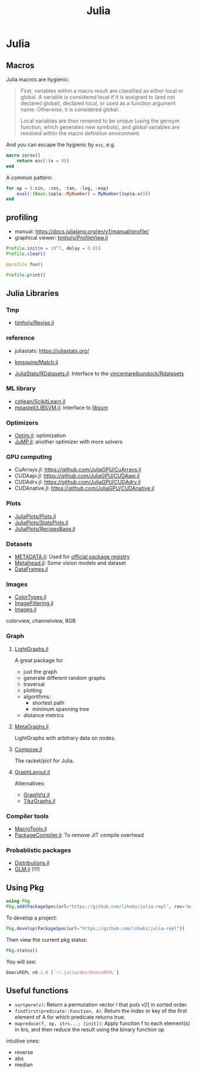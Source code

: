 #+TITLE: Julia

* Julia

** Macros
Julia macros are hygienic:

#+begin_quote
First, variables within a macro result are classified as either local or
global. A variable is considered local if it is assigned to (and not declared
global), declared local, or used as a function argument name. Otherwise, it is
considered global.

Local variables are then renamed to be unique (using the gensym function, which
generates new symbols), and global variables are resolved within the macro
definition environment.
#+end_quote

And you can escape the hygienic by =esc=, e.g.

#+BEGIN_SRC julia
macro zerox()
    return esc(:(x = 0))
end
#+END_SRC

A common pattern:

#+BEGIN_SRC julia
for op = (:sin, :cos, :tan, :log, :exp)
    eval(:(Base.$op(a::MyNumber) = MyNumber($op(a.x))))
end
#+END_SRC

** profiling
- manual: https://docs.julialang.org/en/v1/manual/profile/
- graphical viewer: [[https://github.com/timholy/ProfileView.jl][timholy/ProfileView.jl]]

#+BEGIN_SRC julia
Profile.init(n = 10^7, delay = 0.01)
Profile.clear()

@profile foo()

Profile.print()
#+END_SRC



** Julia Libraries

*** Tmp
- [[https://github.com/timholy/Revise.jl][timholy/Revise.jl]]

*** reference
- juliastats: https://juliastats.org/

- [[https://github.com/kmsquire/Match.jl][kmsquire/Match.jl]]
- [[https://github.com/JuliaStats/RDatasets.jl][JuliaStats/RDatasets.jl]]: Interface to the [[https://github.com/vincentarelbundock/Rdatasets][vincentarelbundock/Rdatasets]]

*** ML library
- [[https://github.com/cstjean/ScikitLearn.jl][cstjean/ScikitLearn.jl]]
- [[https://github.com/mpastell/LIBSVM.jl][mpastell/LIBSVM.jl]]: Interface to [[https://www.csie.ntu.edu.tw/~cjlin/libsvm/][libsvm]]

*** Optimizers
- [[https://github.com/JuliaNLSolvers/Optim.jl][Optim.jl]]: optimization
- [[https://github.com/JuliaOpt/JuMP.jl][JuMP.jl]]: another optimizer with more solvers

*** GPU computing

- CuArrays.jl: https://github.com/JuliaGPU/CuArrays.jl
- CUDAapi.jl: https://github.com/JuliaGPU/CUDAapi.jl
- CUDAdrv.jl: https://github.com/JuliaGPU/CUDAdrv.jl
- CUDAnative.jl: https://github.com/JuliaGPU/CUDAnative.jl

*** Plots
- [[https://github.com/JuliaPlots/Plots.jl][JuliaPlots/Plots.jl]]
- [[https://github.com/JuliaPlots/StatsPlots.jl][JuliaPlots/StatsPlots.jl]]
- [[https://github.com/JuliaPlots/RecipesBase.jl][JuliaPlots/RecipesBase.jl]]

*** Datasets
- [[https://github.com/JuliaLang/METADATA.jl][METADATA.jl]]: Used for [[https://pkg.julialang.org/docs/][official package registry]]
- [[https://github.com/FluxML/Metalhead.jl][Metalhead.jl]]: Some vision models and dataset
- [[https://github.com/JuliaData/DataFrames.jl][DataFrames.jl]]

*** Images
- [[https://github.com/JuliaGraphics/ColorTypes.jl][ColorTypes.jl]]
- [[https://github.com/JuliaImages/ImageFiltering.jl][ImageFiltering.jl]]
- [[https://github.com/JuliaImages/Images.jl][Images.jl]]

colorview, channelview, RGB
*** Graph
**** [[https://github.com/JuliaGraphs/LightGraphs.jl][LightGraphs.jl]]
A great package for
- just the graph
- generate different random graphs
- traversal
- plotting
- algorithms:
  - shortest path
  - minimum spanning tree
- distance metrics
**** [[https://github.com/JuliaGraphs/MetaGraphs.jl][MetaGraphs.jl]]
LightGraphs with arbitrary data on nodes.

**** [[https://github.com/GiovineItalia/Compose.jl][Compose.jl]]

The racket/pict for Julia.

**** [[https://github.com/IainNZ/GraphLayout.jl][GraphLayout.jl]]
Alternatives:
- [[https://github.com/Keno/GraphViz.jl][GraphViz.jl]]
- [[https://github.com/sisl/TikzGraphs.jl][TikzGraphs.jl]]


*** Compiler tools
- [[https://github.com/MikeInnes/MacroTools.jl][MacroTools.jl]]
- [[https://github.com/JuliaLang/PackageCompiler.jl][PackageCompiler.jl]]: To remove JIT compile overhead

*** Probablistic packages
- [[https://github.com/JuliaStats/Distributions.jl][Distributions.jl]]
- [[https://github.com/JuliaStats/GLM.jl][GLM.jl]] (!!!)

** Using Pkg

#+BEGIN_SRC julia
using Pkg
Pkg.add(PackageSpec(url="https://github.com/lihebi/julia-repl", rev="master"))
#+END_SRC

To develop a project:

#+BEGIN_SRC julia
Pkg.develop(PackageSpec(url="https://github.com/lihebi/julia-repl"))
#+END_SRC

Then view the current pkg status:

#+BEGIN_SRC julia
Pkg.status()
#+END_SRC

You will see:

#+BEGIN_SRC julia
EmacsREPL v0.1.0 [`~/.julia/dev/EmacsREPL`]
#+END_SRC

** Useful functions
- =sortperm(v)=: Return a permutation vector I that puts v[I] in sorted order.
- =findfirst(predicate::Function, A)=: Return the index or key of the first
  element of A for which predicate returns true.
- =mapreduce(f, op, itrs...; [init])=: Apply function f to each element(s) in
  itrs, and then reduce the result using the binary function op

intuitive ones:
- reverse
- abs
- median
